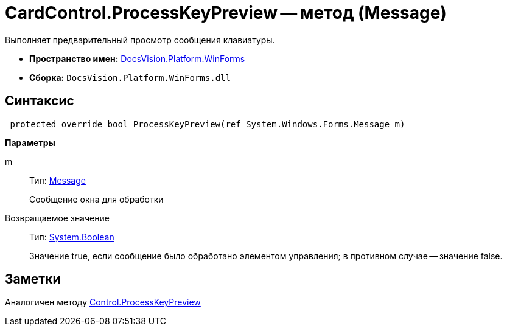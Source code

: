 = CardControl.ProcessKeyPreview -- метод (Message)

Выполняет предварительный просмотр сообщения клавиатуры.

* *Пространство имен:* xref:api/DocsVision/Platform/WinForms/WinForms_NS.adoc[DocsVision.Platform.WinForms]
* *Сборка:* `DocsVision.Platform.WinForms.dll`

== Синтаксис

[source,csharp]
----
 protected override bool ProcessKeyPreview(ref System.Windows.Forms.Message m)
----

*Параметры*

m::
Тип: http://msdn.microsoft.com/ru-ru/library/system.windows.forms.message.aspx[Message]
+
Сообщение окна для обработки

Возвращаемое значение::
Тип: http://msdn.microsoft.com/ru-ru/library/system.boolean.aspx[System.Boolean]
+
Значение true, если сообщение было обработано элементом управления; в противном случае -- значение false.

== Заметки

Аналогичен методу http://msdn.microsoft.com/ru-ru/library/system.windows.forms.control.processkeypreview.aspx[Control.ProcessKeyPreview]
